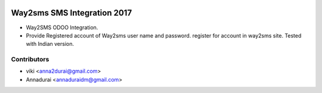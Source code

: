 .. image:: https://img.shields.io/badge/licence-AGPL--3-blue.svg
   :target: http://www.gnu.org/licenses/agpl-3.0-standalone.html
   :alt: License: AGPL-3
   
.. image:: https://coveralls.io/repos/github/annaduraiVignesh/odoo_way2sms/badge.svg?branch=master
   :target: https://coveralls.io/github/annaduraiVignesh/odoo_way2sms?branch=master


===========================
Way2sms SMS Integration 2017
===========================

* Way2SMS ODOO Integration. 

* Provide Registered account of Way2sms user name and password. register for account in way2sms site. Tested with Indian version.

Contributors
-------------

* viki <anna2durai@gmail.com>
* Annadurai <annaduraidm@gmail.com>
